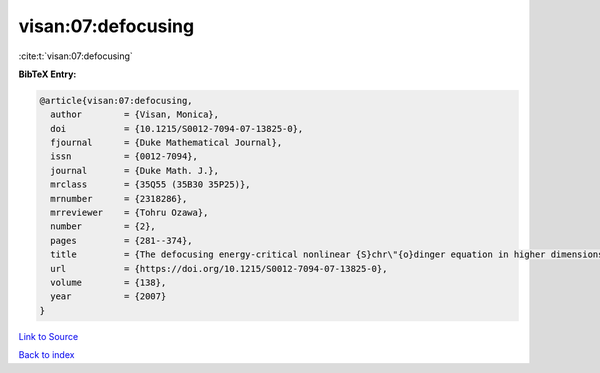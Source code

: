 visan:07:defocusing
===================

:cite:t:`visan:07:defocusing`

**BibTeX Entry:**

.. code-block:: bibtex

   @article{visan:07:defocusing,
     author        = {Visan, Monica},
     doi           = {10.1215/S0012-7094-07-13825-0},
     fjournal      = {Duke Mathematical Journal},
     issn          = {0012-7094},
     journal       = {Duke Math. J.},
     mrclass       = {35Q55 (35B30 35P25)},
     mrnumber      = {2318286},
     mrreviewer    = {Tohru Ozawa},
     number        = {2},
     pages         = {281--374},
     title         = {The defocusing energy-critical nonlinear {S}chr\"{o}dinger equation in higher dimensions},
     url           = {https://doi.org/10.1215/S0012-7094-07-13825-0},
     volume        = {138},
     year          = {2007}
   }

`Link to Source <https://doi.org/10.1215/S0012-7094-07-13825-0},>`_


`Back to index <../By-Cite-Keys.html>`_
